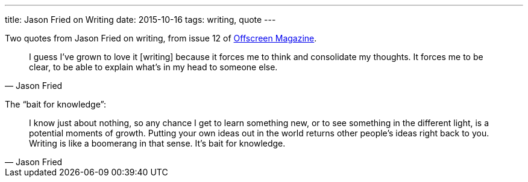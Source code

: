 ---
title: Jason Fried on Writing
date: 2015-10-16
tags: writing, quote
---

Two quotes from Jason Fried on writing, from issue 12 of http://www.offscreenmag.com/issue12/[Offscreen Magazine].

[quote,Jason Fried]
____
I guess I’ve grown to love it [writing] because it forces me to think and consolidate my thoughts. It forces me to be clear, to be able to explain what’s in my head to someone else.
____

The “bait for knowledge”:

[quote,Jason Fried]
____
I know just about nothing, so any chance I get to learn something new, or to see something in the different light, is a potential moments of growth. Putting your own ideas out in the world returns other people’s ideas right back to you. Writing is like a boomerang in that sense. It’s bait for knowledge.
____
